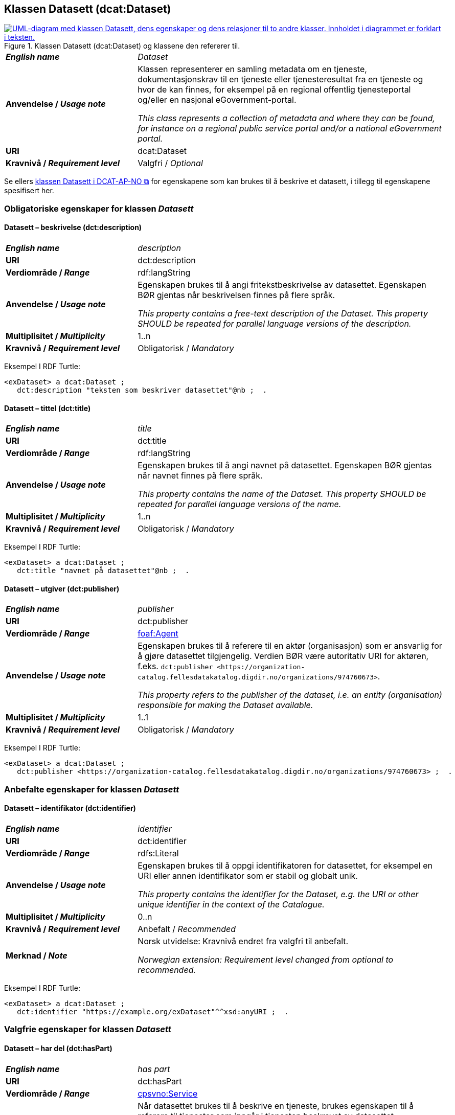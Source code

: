 == Klassen Datasett (dcat:Dataset) [[Datasett]]

[[img-KlassenDatasett]]
.Klassen Datasett (dcat:Dataset) og klassene den refererer til. 
[link=images/KlassenDatasett.png]
image::images/KlassenDatasett.png[alt="UML-diagram med klassen Datasett, dens egenskaper og dens relasjoner til to andre klasser. Innholdet i diagrammet er forklart i teksten."]


[cols="30s,70d"]
|===
| _English name_ | _Dataset_
| Anvendelse / _Usage note_ | Klassen representerer en samling metadata om en tjeneste, dokumentasjonskrav til en tjeneste eller tjenesteresultat fra en tjeneste og hvor de kan finnes, for eksempel på en regional offentlig tjenesteportal og/eller en nasjonal eGovernment-portal.

_This class represents a collection of metadata and where they can be found, for instance on a regional public service portal and/or a national eGovernment portal._
| URI | dcat:Dataset
| Kravnivå / _Requirement level_ | Valgfri / _Optional_
|===

Se ellers https://data.norge.no/specification/dcat-ap-no/#Datasett[klassen Datasett i DCAT-AP-NO &#x29C9;, window="_blank", role="ext-link"] for egenskapene som kan brukes til å beskrive et datasett, i tillegg til egenskapene spesifisert her.


=== Obligatoriske egenskaper for klassen _Datasett_ [[Datasett-obligatoriske-egenskaper]]

==== Datasett – beskrivelse (dct:description) [[Datasett-beskrivelse]]

[cols="30s,70d"]
|===
| _English name_ | _description_
| URI | dct:description
| Verdiområde / _Range_ | rdf:langString
| Anvendelse / _Usage note_ |Egenskapen brukes til å angi fritekstbeskrivelse av datasettet. Egenskapen BØR gjentas når beskrivelsen finnes på flere språk.

_This property contains a free-text description of the Dataset. This property SHOULD be repeated for parallel language versions of the description._
| Multiplisitet / _Multiplicity_ | 1..n
| Kravnivå / _Requirement level_ | Obligatorisk / _Mandatory_
|===

Eksempel I RDF Turtle:
-----
<exDataset> a dcat:Dataset ;
   dct:description "teksten som beskriver datasettet"@nb ;  .
-----


==== Datasett – tittel (dct:title) [[Datasett-tittel]]

[cols="30s,70d"]
|===
| _English name_ | _title_
| URI | dct:title
| Verdiområde / _Range_ | rdf:langString
| Anvendelse / _Usage note_ |Egenskapen brukes til å angi navnet på datasettet. Egenskapen BØR gjentas når navnet finnes på flere språk.

_This property contains the name of the Dataset. This property SHOULD be repeated for parallel language versions of the name._
| Multiplisitet / _Multiplicity_ | 1..n
| Kravnivå / _Requirement level_ | Obligatorisk / _Mandatory_
|===

Eksempel I RDF Turtle:
-----
<exDataset> a dcat:Dataset ;
   dct:title "navnet på datasettet"@nb ;  .
-----

==== Datasett – utgiver (dct:publisher) [[Datasett-utgiver]]

[cols="30s,70d"]
|===
| _English name_ | _publisher_
| URI | dct:publisher
| Verdiområde / _Range_ | <<Aktør, foaf:Agent>>
| Anvendelse / _Usage note_ | Egenskapen brukes til å referere til en aktør (organisasjon) som er ansvarlig for å gjøre datasettet tilgjengelig. Verdien BØR være autoritativ URI for aktøren, f.eks. `dct:publisher <\https://organization-catalog.fellesdatakatalog.digdir.no/organizations/974760673>`.

_This property refers to the publisher of the dataset, i.e. an entity (organisation) responsible for making the Dataset available._
| Multiplisitet / _Multiplicity_ | 1..1
| Kravnivå / _Requirement level_ | Obligatorisk / _Mandatory_
|===

Eksempel I RDF Turtle:
-----
<exDataset> a dcat:Dataset ;
   dct:publisher <https://organization-catalog.fellesdatakatalog.digdir.no/organizations/974760673> ;  .
-----

=== Anbefalte egenskaper for klassen _Datasett_ [[Datasett-anbefalte-egenskaper]]

==== Datasett – identifikator (dct:identifier) [[Datasett-identifikator]]

[cols="30s,70d"]
|===
| _English name_ | _identifier_
| URI | dct:identifier
| Verdiområde / _Range_ | rdfs:Literal
| Anvendelse / _Usage note_ | Egenskapen brukes til å oppgi identifikatoren for datasettet, for eksempel en URI eller annen identifikator som er stabil og globalt unik.

_This property contains the identifier for the Dataset, e.g. the URI or other unique identifier in the context of the Catalogue._
| Multiplisitet / _Multiplicity_ | 0..n
| Kravnivå / _Requirement level_ | Anbefalt / _Recommended_
| Merknad / _Note_ | Norsk utvidelse: Kravnivå endret fra valgfri til anbefalt.

_Norwegian extension: Requirement level changed from optional to recommended._
|===

Eksempel I RDF Turtle:
-----
<exDataset> a dcat:Dataset ;
   dct:identifier "https://example.org/exDataset"^^xsd:anyURI ;  .
-----

=== Valgfrie egenskaper for klassen _Datasett_ [[Datasett-valgfrie-egenskaper]]

==== Datasett – har del (dct:hasPart) [[Datasett-har-del]]

[cols="30s,70d"]
|===
| _English name_ | _has part_
| URI | dct:hasPart
| Verdiområde / _Range_ | <<Tjeneste, cpsvno:Service>>
| Anvendelse / _Usage note_ | Når datasettet brukes til å beskrive en tjeneste, brukes egenskapen til å referere til tjenester som inngår i tjenesten beskrevet av datasettet.

_When the dataset is used to describe a service, this property refers to a service which is a part of the service described by the dataset._
| Multiplisitet / _Multiplicity_ | 0..n
| Kravnivå / _Requirement level_ | Valgfri / _Optional_
|Merknad| Norsk utvidelse: Range endret fra Offentlig tjeneste (`cpsv:PublicService`) til Tjeneste (`cpsvno:Service`), for å åpne for ikke-offentlige tjenester.

_Norwegian extension: Range change from Public Service (`cpsv:PublicService`) to Service (`cpsvno:Service), in order to allow non-public services._
|===


Eksempel I RDF Turtle:
-----
<exDataset> a dcat:Dataset ;
   dct:hasPart <https://example.org/exService> ;  .
-----

==== Datasett – landingsside (dcat:landingPage) [[Datasett-landingsside]]

[cols="30s,70d"]
|===
| _English name_ |  _landing page_
| URI | dcat:landingPage
| Verdiområde / _Range_ | foaf:Document
| Anvendelse / _Usage note_ | Egenskapen brukes til å referere til nettside som gir tilgang til datasettet, dets distribusjoner og/eller tilleggsinformasjon. Intensjonen er å peke til en landingsside hos den opprinnelige datautgiveren.

_This property refers to a web page that provides access to the Dataset, its Distributions and/or additional information. It is intended to point to a landing page at the original data provider, not to a page on a site of a third party, such as an aggregator._
| Multiplisitet / _Multiplicity_ | 0..n
| Kravnivå / _Requirement level_ | Valgfri / _Optional_
|===

Eksempel I RDF Turtle:
-----
<exDataset> a dcat:Dataset ;
   dcat:landingPage <https://example.org/exDataset> ;  .
-----
